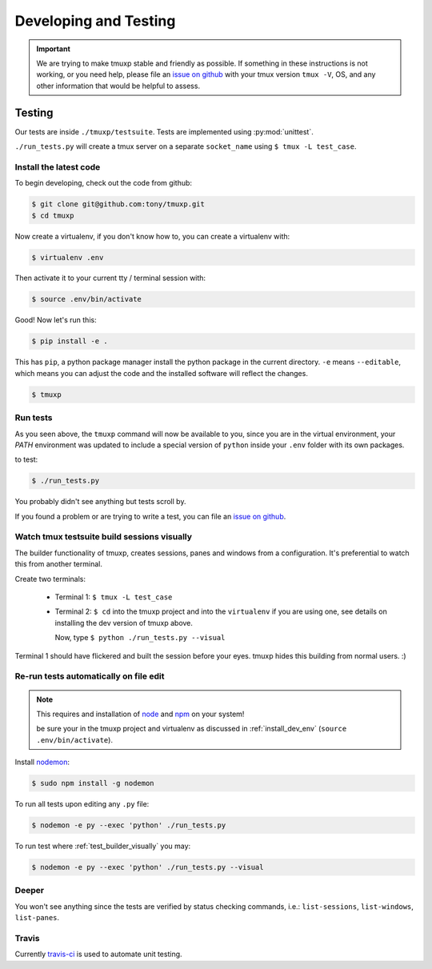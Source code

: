 .. _developing:

======================
Developing and Testing
======================

.. todo::
    link to sliderepl or ipython notebook slides

.. important::

    We are trying to make tmuxp stable and friendly as possible. If
    something in these instructions is not working, or you need help,
    please file an `issue on github`_ with your tmux version ``tmux -V``,
    OS, and any other information that would be helpful to assess.

Testing
-------

Our tests are inside ``./tmuxp/testsuite``. Tests are implemented using
:py:mod:`unittest`.

``./run_tests.py`` will create a tmux server on a separate ``socket_name``
using ``$ tmux -L test_case``.

.. _install_dev_env:

Install the latest code
"""""""""""""""""""""""

To begin developing, check out the code from github:

.. code-block:: bash

    $ git clone git@github.com:tony/tmuxp.git
    $ cd tmuxp

Now create a virtualenv, if you don't know how to, you can create a
virtualenv with:

.. code-block:: bash

    $ virtualenv .env

Then activate it to your current tty / terminal session with:

.. code-block:: bash

    $ source .env/bin/activate

Good! Now let's run this:

.. code-block:: bash

    $ pip install -e .

This has ``pip``, a python package manager install the python package
in the current directory. ``-e`` means ``--editable``, which means you can
adjust the code and the installed software will reflect the changes.

.. code-block:: bash

    $ tmuxp


Run tests
"""""""""

As you seen above, the ``tmuxp`` command will now be available to you,
since you are in the virtual environment, your `PATH` environment was
updated to include a special version of ``python`` inside your ``.env``
folder with its own packages.

to test:

.. code-block:: bash

    $ ./run_tests.py

You probably didn't see anything but tests scroll by.

If you found a problem or are trying to write a test, you can file an
`issue on github`_.

.. _issue on github: https://github.com/tony/tmuxp/issues

.. _test_builder_visually:

Watch tmux testsuite build sessions visually
""""""""""""""""""""""""""""""""""""""""""""

The builder functionality of tmuxp, creates sessions, panes and windows
from a configuration. It's preferential to watch this from another
terminal.

Create two terminals:

  - Terminal 1: ``$ tmux -L test_case``
  - Terminal 2: ``$ cd`` into the tmuxp project and into the
    ``virtualenv`` if you are using one, see details on installing the dev
    version of tmuxp above.

    Now, type ``$ python ./run_tests.py --visual``

Terminal 1 should have flickered and built the session before your eyes.
tmuxp hides this building from normal users. :)

Re-run tests automatically on file edit
"""""""""""""""""""""""""""""""""""""""

.. note::
    This requires and installation of `node`_ and `npm`_ on your system!

    be sure your in the tmuxp project and virtualenv as discussed in
    :ref:`install_dev_env` (``source .env/bin/activate``).

Install `nodemon`_:

.. code-block:: bash

    $ sudo npm install -g nodemon

To run all tests upon editing any ``.py`` file:

.. code-block:: bash

    $ nodemon -e py --exec 'python' ./run_tests.py

To run test where :ref:`test_builder_visually` you may:

.. code-block:: bash

    $ nodemon -e py --exec 'python' ./run_tests.py --visual

.. _node: http://www.nodejs.org
.. _npm: http://www.npmjs.org
.. _nodemon: https://github.com/remy/nodemon


Deeper
""""""

You won't see anything since the tests are verified by status checking
commands, i.e.: ``list-sessions``, ``list-windows``, ``list-panes``.

Travis
""""""

Currently `travis-ci`_ is used to automate unit testing.


.. _travis-ci: http://www.travis-ci.org
